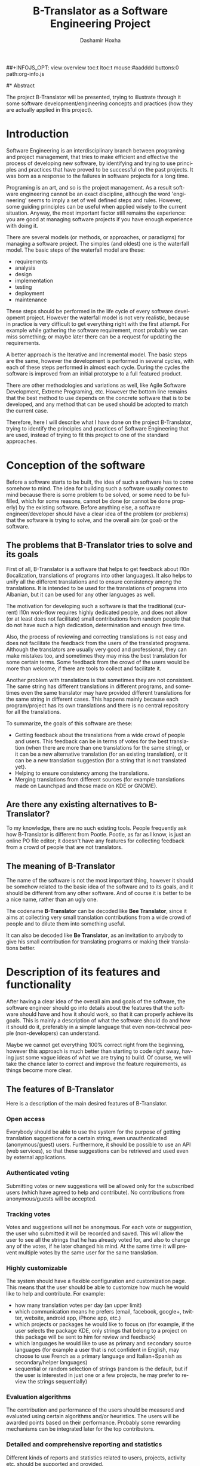 #+TITLE:     B-Translator as a Software Engineering Project
#+AUTHOR:    Dashamir Hoxha
#+EMAIL:     dashohoxha@gmail.com
#+DESCRIPTION: Using the project B-Translator as an example for illustrating some of software development concepts and practices.
#+LANGUAGE:  en
#+OPTIONS:   H:3 num:t toc:t \n:nil @:t ::t |:t ^:nil -:t f:t *:t <:t
#+OPTIONS:   TeX:nil LaTeX:nil skip:nil d:nil todo:t pri:nil tags:not-in-toc
##+INFOJS_OPT: view:overview toc:t ltoc:t mouse:#aadddd buttons:0 path:org-info.js
#+STYLE: <link rel="stylesheet" type="text/css" href="css/org.css" />

#* Abstract

  The project B-Translator will be presented, trying to illustrate
  through it some software development/engineering concepts and
  practices (how they are actually applied in this project).


* Introduction

  Software Engineering is an interdisciplinary branch between
  programing and project management, that tries to make efficient and
  effective the process of developing new software, by identifying and
  trying to use principles and practices that have proved to be
  successful on the past projects. It was born as a response to the
  failures in software projects for a long time.

  Programing is an art, and so is the project management. As a result
  software engineering cannot be an exact discipline, although the
  word 'engineering' seems to imply a set of well defined steps and
  rules. However, some guiding principles can be useful when applied
  wisely to the current situation. Anyway, the most important factor
  still remains the experience: you are good at managing software
  projects if you have enough experience with doing it.

  There are several models (or methods, or approaches, or paradigms)
  for managing a software project. The simples (and oldest) one is the
  waterfall model. The basic steps of the waterfall model are these:
   - requirements
   - analysis
   - design
   - implementation
   - testing
   - deployment
   - maintenance

  These steps should be performed in the life cycle of every software
  development project. However the waterfall model is not very
  realistic, because in practice is very difficult to get everything
  right with the first attempt. For example while gathering the
  software requirement, most probably we can miss something; or maybe
  later there can be a request for updating the requirements.

  A better approach is the Iterative and Incremental model. The basic
  steps are the same, however the development is performed in several
  cycles, with each of these steps performed in almost each
  cycle. During the cycles the software is improved from an initial
  prototype to a full featured product.

  There are other methodologies and variations as well, like Agile
  Software Development, Extreme Programing, etc. However the bottom
  line remains that the best method to use depends on the concrete
  software that is to be developed, and any method that can be used
  should be adopted to match the current case.

  Therefore, here I will describe what I have done on the project
  B-Translator, trying to identify the principles and practices of
  Software Engineering that are used, instead of trying to fit this
  project to one of the standard approaches.


* Conception of the software

  Before a software starts to be built, the idea of such a software
  has to come somehow to mind. The idea for building such a software
  usually comes to mind because there is some problem to be solved, or
  some need to be fulfilled, which for some reasons, cannot be done
  (or cannot be done properly) by the existing software. Before
  anything else, a software engineer/developer should have a clear
  idea of the problem (or problems) that the software is trying to
  solve, and the overall aim (or goal) or the software.

** The problems that B-Translator tries to solve and its goals

   First of all, B-Translator is a software that helps to get feedback
   about l10n (localization, translations of programs into other
   languages). It also helps to unify all the different translations
   and to ensure consistency among the translations. It is intended to
   be used for the translations of programs into Albanian, but it can
   be used for any other languages as well.

   The motivation for developing such a software is that the
   traditional (current) l10n work-flow requires highly dedicated
   people, and does not allow (or at least does not facilitate) small
   contributions from random people that do not have such a high
   dedication, determination and enough free time.

   Also, the process of reviewing and correcting translations is not
   easy and does not facilitate the feedback from the users of the
   translated programs. Although the translators are usually very good
   and professional, they can make mistakes too, and sometimes they
   may miss the best translation for some certain terms. Some feedback
   from the crowd of the users would be more than welcome, if there
   are tools to collect and facilitate it.

   Another problem with translations is that sometimes they are not
   consistent. The same string has different translations in different
   programs, and sometimes even the same translator may have provided
   different translations for the same string in different cases. This
   happens mainly because each program/project has its own
   translations and there is no central repository for all the
   translations.

   To summarize, the goals of this software are these:
   + Getting feedback about the translations from a wide crowd of
     people and users. This feedback can be in terms of votes for the
     best translation (when there are more than one translations for
     the same string), or it can be a new alternative translation (for
     an existing translation), or it can be a new translation
     suggestion (for a string that is not translated yet).
   + Helping to ensure consistency among the translations.
   + Merging translations from different sources (for example
     translations made on Launchpad and those made on KDE or GNOME).

** Are there any existing alternatives to B-Translator?

   To my knowledge, there are no such existing tools.  People
   frequently ask how B-Translator is different from Pootle.  Pootle,
   as far as I know, is just an online PO file editor; it doesn't have
   any features for collecting feedback from a crowd of people that
   are not translators.

** The meaning of B-Translator

   The name of the software is not the most important thing, however
   it should be somehow related to the basic idea of the software and
   to its goals, and it should be different from any other software.
   And of course it is better to be a nice name, rather than an ugly
   one.

   The codename *B-Translator* can be decoded like *Bee Translator*,
   since it aims at collecting very small translation contributions
   from a wide crowd of people and to dilute them into something
   useful.

   It can also be decoded like *Be Translator*, as an invitation to
   anybody to give his small contribution for translating programs or
   making their translations better.


* Description of its features and functionality

  After having a clear idea of the overall aim and goals of the
  software, the software engineer should go into details about the
  features that the software should have and how it should work, so
  that it can properly achieve its goals. This is mainly a description
  of what the software should do and how it should do it, preferably
  in a simple language that even non-technical people (non-developers)
  can understand.

  Maybe we cannot get everything 100% correct right from the
  beginning, however this approach is much better than starting to
  code right away, having just some vague ideas of what we are trying
  to build. Of course, we will take the chance later to correct and
  improve the feature requirements, as things become more clear.

** The features of B-Translator

   Here is a description of the main desired features of B-Translator.

*** Open access

    Everybody should be able to use the system for the purpose of
    getting translation suggestions for a certain string, even
    unauthenticated (anonymous/guest) users.  Furthermore, it should
    be possible to use an API (web services), so that these
    suggestions can be retrieved and used even by external
    applications.

*** Authenticated voting

    Submitting votes or new suggestions will be allowed only for the
    subscribed users (which have agreed to help and contribute). No
    contributions from anonymous/guests will be accepted.

*** Tracking votes

    Votes and suggestions will not be anonymous. For each vote or
    suggestion, the user who submitted it will be recorded and
    saved. This will allow the user to see all the strings that he has
    already voted for, and also to change any of the votes, if he
    later changed his mind. At the same time it will prevent multiple
    votes by the same user for the same translation.

*** Highly customizable

    The system should have a flexible configuration and customization
    page. This means that the user should be able to customize how much
    he would like to help and contribute. For example:
     - how many translation votes per day (an upper limit)
     - which communication means he prefers (email, facebook,
       google+, twitter, website, android app, iPhone app, etc.)
     - which projects or packages he would like to focus on (for
       example, if the user selects the package KDE, only strings that
       belong to a project on this package will be sent to him for
       review and feedback)
     - which languages he would like to use as primary and secondary
       source languages (for example a user that is not confident in
       English, may choose to use French as a primary language and
       Italian+Spanish as secondary/helper languages)
     - sequential or random selection of strings (random is the
       default, but if the user is interested in just one or a few
       projects, he may prefer to review the strings sequentially)

*** Evaluation algorithms

    The contribution and performance of the users should be measured
    and evaluated using certain algorithms and/or heuristics. The
    users will be awarded points based on their performance. Probably
    some rewarding mechanisms can be integrated later for the top
    contributors.

*** Detailed and comprehensive reporting and statistics

    Different kinds of reports and statistics related to users,
    projects, activity etc. should be supported and provided.

*** Integration with the existing workflow of the project translations

    Project translators will continue to work with their preferred
    tools (like Pootle, Lokalize, etc.). They will also continue to
    use their preferred workflows (the way that they coordinate their
    translation work with each-other and with the project releases).

    This system should help them to get feedback and possibly any new
    suggestions or translations from a big crowd of the
    contributors. The system should provide means and tools for easy
    integration with the workflow of the project translations.

    For example, it should allow the translation maintainers to import
    their existing translation files (PO files), and to export
    translation files that contain the most voted translations, as
    well as new suggestions (for translated strings) or new
    translations (for untranslated strings). It should also allow them
    to get the latest changes (suggestions, translations, etc.) since
    the last time that they checked, or since a predefined moment in
    the past.

    The latest changes should be exported in a format that is easy to
    review, modify and apply (diff or ediff).



* Analyzing the functionality in more details

  In the previous sections we discussed defining the aim and scope of
  the software (conception) and describing the desired features and
  functionality in general terms. Both of these steps belong to the
  phase called *defining requirements of the software*. The next step
  (or phase) is to analyze in more details how the software is
  supposed to work, and it is called *analysis* (or *functional
  analysis*).

  Functional analysis is usually performed by identifying the *actors*
  (users or other programs/components that are interacting with our
  software/system), by identifying *use cases* (all the different
  cases when the actors need to interact with our software/system),
  and describing each *use case* (the details of how each interaction
  is done).

  In order to be clear and concise in describing such things, diagrams
  are often useful. The standard for drawing diagrams in software
  engineering domain is UML (Unified Modeling Language).

** The actors and use-cases of B-Translator

   The actors and use-cases that can be identified for B-Translator
   are these:

   + *guest* (anonymous user)
     - *get* translation suggestions for a string
     - *search* strings and translations
     - *export* translations
     - *comment* on translations

   + *contributor* (authenticated user)
     - all the use-cases of guest
     - customize his own *preferences* and settings
     - *vote* (or *like*) translations
     - *suggest* new translations
     - *flag* inappropriate comments or translations
     - check his own contribution details in a *dashboard*, and how it
       compares with the others

   + *translator*
     - all the use-cases of contributor
     - *import* translation files
     - *export* translations and suggestions

   + *moderator*
     - all the use-cases of contributor
     - access *statistics* and other details
     - *resolve* flagged comments and translations

   + *administrator*
     - manage overall software *configuration*
     - manage user access rights and *permissions*

   + *script*
     - *update* translation data with the latest versions
     - *notify* users about relevant issues
     - apply suggested translations *upstream*, wherever possible and
       suitable

   + *peer* B-Translator installation
     - request *sync* data (in case there are several B-Translation
       installations, they should be able to synchronize the data with
       each-other, if needed)

   These actors and use-cases are also presented in the following
   diagram (which is drawn using [[http://www.umlet.com/][Umlet]]):

   #+CAPTION:    Actors and Use-cases of B-Translator.
   #+LABEL:      fig:functional_analysis
   #+ATTR_LaTeX: width=13cm
   [[./uml/functional_analysis.png]]

   There are also the cases when the software is accessed through a
   third party application (for example a Facebook, LinkedIn, Google+,
   Android, iPhone, or desktop application), through a web-service
   API, however these use-cases can be reduced to either the *guest*
   or *contributor* cases.

   I am not going to describe the details of each use-case because it
   would take lots of space. Anyway, most of them are almost obvious.

** Interfaces

*** Suggestion interface

    This is the form where the (authenticated) user is presented with
    an English string and several translation suggestions for it, and
    he votes the one that he thinks is the best, or provides another
    suggestion which he thinks is better.

    The string to be translated is selected randomly, unless the user
    has selected 'sequential' on his settings. The selection of the
    string is also done so that it complies with the restrictions
    imposed by the user on his settings (for example only from a
    certain project).

    The selection of the string should be also influenced by certain
    algorithms and heuristics, which should try to give more exposure
    to the strings that need more votes. For example if a string
    already got 10 votes and another one got just 2 votes, the second
    one should be more likely to be selected.

    This interface should be able to integrate somehow with facebook,
    email, google+, etc.


*** Query interface

    On this form anybody (registered user or anonymous) can supply a
    string in English, and the system will return the translation
    suggestions related to it and the corresponding votes that each
    suggestion has.

    If the English string does not have an exact match on the DB, a
    list of similar strings will be returned and the user will choose
    to check one of them.

    This functionality of querying suggestions will be offered also by
    a web service so that it can be used by any external programs.


*** User configuration interface

    Here the user customizes his settings, as described in the
    functional requirements.  Some of the things that he can customize
    are:
     - how many translation reviews per day (default one)
     - which communication means he prefers (email, facebook, google+,
       twitter, website, android app, iPhone app, etc.)
     - which projects or packages he would like to focus on (for
       example, if the user selects the package KDE, only strings that
       belong to a project on this package will be sent to him for
       review and feedback)
     - which languages he would like to use as primary and secondary
       source languages (for example a user that is not confident in
       English, may choose to use French as a primary language and
       Italian+Spanish as secondary/helper languages)
     - sequential or random selection of strings (random is the
       default, but if the user is interested in just one or a few
       projects, he may prefer to review the strings sequentially)


*** Export and import interfaces

    Usually everybody can export PO files, but only the users with
    certain permissions can import.


*** Admin interfaces

    The admin should be able to customize the overall behavior of the
    module, to check activity, to get reports and statistics, to
    maintain the data (backup, restore, update) etc.


* Designing the software

  Design is a description in logical (abstract) terms of the parts and
  components that will make up the software, how they are composed,
  how they interact with each-other, etc. The UML diagrams can be
  useful again for describing concisely and clearly the entities,
  their relationships and interactions.  It is the last layer of
  abstract description, before the implementation (coding) of the
  software starts. However frequently there is not a clear distinction
  line between analysis and design, and between design and
  implementation.

  The design usually describes the database entities and
  relationships, the interfaces of the application, APIs (Application
  Programing Interfaces), classes and objects and their relationships,
  the most important processes and algorithms, etc. A good design
  should try to capture only the most important things, leaving out
  the obvious or unimportant things.

** The DB schema of B-Translator

   The DB tables and their fields:

   + Files :: A PO file that is imported and can be exported from the
	      DB.
     - fid : serial :: Auto-increment internal identifier.
     - filename : varchar(250) :: The path and filename of the
	  imported PO file.
     - hash : char(40) :: The SHA1() hash of the whole file content.
     - potid : int :: Reference to the template (POT) for which this
	  PO file is a translation.
     - lng : varchar(10) :: The code of the translation language.
     - headers : text :: Headers of the imported PO file, as a long
	  line. Needed mainly for exporting.
     - comments : text :: Translator comments of the file (above the
	  header entry). Needed mainly for exporting.
     - uid : int :: Id of the user that imported the file.
     - time : datetime :: The date and time that the record was
	  registered.

   + Templates :: POT files that are imported.
     - potid : serial :: Auto-increment internal identifier.
     - tplname : varchar(50) :: The name of the POT template (to
	  distinguish it from the other templates of the same
	  project).
     - filename : varchar(250) :: The path and name of the imported
	  POT file.
     - pguid : char(40) :: Reference to the project to which this PO
	  template belongs.  it come from).
     - uid : int(11) :: Id of the user that registered the project.
     - time : datetime :: The date and time that the template was
	  imported.

   + Projects :: A project is the software/application which is
		 translated by the PO files.
     - pguid : char(40) :: Project Globally Unique ID, pguid =
	  SHA1(CONCAT(origin,project))
     - project : varchar(100) :: Project name (with the release
	  appended if needed).
     - origin : varchar(100) :: The origin of the project (where does
	  it come from).
     - uid : int(11) :: Id of the user that registered the project.
     - time : datetime :: The date and time that the project was
	  registered.

   + Locations :: Locations (lines) where a l10n string is found.
     - lid : serial :: Internal numeric identifier of a line.
     - sguid : char(40) :: Reference to the id of the l10n string
	  contained in this line.
     - potid : int :: Reference to the id of the template (POT) that
	  contains this line.
     - translator_comments : varchar(500) :: Translator comments in
	  the PO entry (starting with "# ").
     - extracted_comments : varchar(500) :: Extracted comments in the
	  PO entry (starting with "#. ").
     - line_references : varchar(500) :: Line numbers where the sting
	  occurs (starting with "#: ").
     - flags : varchar(100) :: Flags of the PO entry (starting with
	  "#, ").
     - previous_msgctxt : varchar(500) :: Previous msgctxt in the PO
	  entry (starting with "#| msgctxt ").
     - previous_msgid : varchar(500) :: Previous msgid in the PO entry
	  (starting with "#| msgid ").
     - previous_msgid_plural : varchar(500) :: Previous msgid_plural
	  in the PO entry (starting with "#| msgid_plural ").

   + Strings :: Translatable strings that are extracted from projects.
     - string : text :: The string to be translated:
	  CONCAT(msgid,CHAR(0),msgid_plural)
     - context : varchar(500) :: The string context (msgctxt of the PO
	  entry).
     - sguid : char(40) :: Globally Unique ID of the string, as hash
	  of the string and context: SHA1(CONCAT(string,context))
     - uid : int :: ID of the user that inserted this string
	  on the DB.
     - time : datetime :: The time that this string was
	  entered on the DB.
     - count : int/tiny :: How often this string is encountered in
	  all the projects. Can be useful for any heuristics that try
	  to find out which strings should be translated first.
     - active : boolean :: The active/deleted status of the record.

   + Translations :: Translations/suggestions of the l10n strings.
	  For each string there can be translations for different
	  languages, and more than one translation for each language.
     - sguid : int :: Reference to the id of the l10n string that is
	  translated.
     - lng : varchar(5) :: Language code (en, fr, sq_AL, etc.)
     - translation : varchar(1000) :: The (suggested) translation of
	  the string.
     - tguid : char(40) :: Globally Unique ID of the translation,
	  defined as the hash: SHA1(CONCAT(translation,lng,sguid))
     - count : int/tiny :: Count of votes received so far. This can be
	  counted on the table Votes, but for convenience is stored
	  here as well.
     - uid : int :: id of the user that initially suggested/submitted
	  this translation
     - time : datetime :: Time that the translation was
	  entered into the database.
     - active : boolean :: The active or deleted status of the record.

   + Votes :: Votes for each translation/suggestion.
     - vid : serial :: Internal numeric identifier for a vote.
     - tguid : char(40) :: Reference to the id of the translation
	  which is voted.
     - uid : int :: Reference to the id of the user that submitted the
	  vote.
     - time : datetime :: Timestamp of the voting time.
     - active : boolean :: The active or deleted status of the record.

   + Users :: Users that contribute translations/suggestions/votes.
     - uid : int :: The numeric identifier of the user.
     - points : int :: Number of points rewarded for his activity.
     - config : varchar(250) :: Serialized configuration variables.

   + Snapshots :: Snapshots are tgz archives of project-lng
		  translation files.
     - pguid : char(40) :: Reference to the project.
     - lng : varchar(10) :: The language of translation.
     - snapshot : mediumblob :: The content of the tgz archive.
     - uid : int :: Id of the user that updated the snapshot for the
		    last time.
     - time : datetime :: The time of last update.

   + Diffs :: Diffs between the current state and the last snapshot.
     - pguid : char(40) :: Reference to the project.
     - lng : varchar(10) :: The language of translation.
     - nr : smallint :: Incremental number of the diffs of a
			project-language.
     - diff : text :: The content of the unified diff (diff -u).
     - ediff : text :: The embedded diff (generated with the command
		       poediff of pology).
     - comment : varchar(200) :: Comment/description of the diff.
     - uid : int :: Id of the user that inserted the diff.
     - time : datetime :: The date and time that the diff was saved.

   Files, Templates, Locations and Projects are related to the
   import/export of the PO files.  Snapshots and Diffs are used to
   export/extract the suggestions .  Projects and Categories can be
   used to limit the scope of the search (and other operations).

   A project contains the translations of a certain application
   (software).  A project can have several template (POT) files. A
   template file can have several PO files (one for each different
   language). Each of these PO files has many PO entries, which are
   stored in the table Locations.

   The table Locations stores only the comments, line references,
   flags, previous strings, etc. of each PO entry.

   The msgid (and msgctxt) of the entry is stored on the table
   Strings. A string can be connected to several locations, since the
   same string can be used on different projects.

   Each string can have several translations (or suggestions) in each
   language. Each translation can have many votes. Each vote is given
   by a certain user.

   #+CAPTION:    Tables and their relations.
   #+LABEL:      fig:db_diagram
   #+ATTR_LaTeX: width=13cm
   [[./uml/db_diagram.png]]

   #+CAPTION:    Structure of the DB.
   #+LABEL:      fig:object_diagram_1
   #+ATTR_LaTeX: width=13cm
   [[./uml/object_diagram_1.png]]

   #+CAPTION:    Structure of the DB.
   #+LABEL:      fig:object_diagram_2
   #+ATTR_LaTeX: width=12cm
   [[./uml/object_diagram_2.png]]

   #+CAPTION:    Structure of the DB.
   #+LABEL:      fig:object_diagram_3
   #+ATTR_LaTeX: width=12cm
   [[./uml/object_diagram_3.png]]


** API


* Construction (implementation/development)

  Implementation is the process of actually building the software.
  Before the implementation starts, several decisions have to be done, like:
  + what platform to use
  + what programing language or framework should be used
  + what database should be used
  + what tools to use for development
  + how to coordinate the work of several developers
  + programing standards to be used
  + etc.

  For B-Translator it was obvious that it was going to be a web
  application, running on a LAMP platform (Linux+Apache+MySQL+PHP).
  Moreover, I decided to implement it as a Drupal module, in order to
  take advantage of the other existing Drupal modules. Drupal is a
  powerful framework for building web application, it has a powerful
  API, and there are lots of available modules that implement various
  features. This way I could focus on building only the functionality
  that is specific for my problem, and use the available modules for
  building a fully functional web application. Furthermore, I decided
  to use Drupal7, since that was the latest version of Drupal when I
  started, although the support of the additional modules was not so
  good at that time.

  For programing and development I use the Emacs editor, which is
  quite powerful. Also this is the editor that I am most familiar
  with, and I always use it for my programing tasks.

  As a version control system I use git. Actually the repository of
  the project is hosted on github.com
  (https://github.com/B-Translator/btr_server). Usage of a version control
  system is a must for every software development project, because:
  + It keeps all the history of changes in the project and allows you
    to roll back to a previous state, in case that something goes
    wrong.
  + It allows you to have tags and branches, which help the management
    of the development process.
  + It allows several developers to easily coordinate and merge their
    work with each other.
  + It simplifies the task of providing patches for external
    contributors.

  The coding style and standards of B-Translator are those used by
  Drupal.  For unit testing and functional testing the module
  'simpletest' of Drupal is used. It works by defining several test
  cases, and then making sure that the module passes successfully all
  of them.

  For communication/discussions among the developers there is an IRC
  chatroom named *#btranslator* on *irc.freenode.net*. There is also
  the group/forum/mailing-list [[https://groups.google.com/forum/?hl=en&fromgroups#!categories/btranslator][B-Translator]] on Google, for
  notifications, discussions, etc. There is as well the channel
  *@btranslator* on Twitter, mostly for notifications.

  Actually, right now I am the only developer of the project, however
  I do hope that in the future there will be other developers and
  contributors as well. If you are interested to help, please contact
  me (at dashohoxha@gmail.com) or join the forum above.


* Managing the project

  Software engineering is not just about programing or development,
  but it is also about project management. Project management includes
  making a plan about how we are going to build the software, defining
  the things or tasks that need to be done, breaking down the tasks
  into smaller ones, assigning importance or priorities to the tasks,
  deciding which ones should be done earlier and which ones can be
  done later, defining milestones and grouping tasks to them
  (according to the time that they should be completed), assigning
  tasks to people, etc.

  The majority of tasks usually are related to programing and
  implementation, however anything else can be a task (for example,
  collecting requirements, performing the functional analysis, etc.).

  There are some steps or phases that are common for all software
  engineering projects, like:
  - collecting/updating the requirements
  - defining/refining features and functionality
  - analyzing/understanding/describing the details of each feature
  - making/correcting design decisions
  - implementing or improving features
  - testing, debugging and making sure that they work correctly
  - etc.

  How these phases are combined together depends on the software that
  is to be build. If you have enough experience with building such
  kind of software, and you have a clear idea from the beginning about
  what is to be built, then a waterfall approach might be OK.

  However, in most cases things are not very clear right from the
  beginning, and they become more clear as you work on the project, do
  some implementation and testing, get feedback from the users,
  etc. This is especially true if the software that you are trying to
  build is kind of innovative, something that nobody else has tried to
  build before. In this case an 'iterative and incremental' model could
  be more suitable. In this model you build and release an initial
  product (or prototype), and with the experience collected during the
  process and any feedback from the users, start again from the
  beginning and refine the requirements, analysis etc. and build
  another release of the software. These cycles can be repeated as
  many times as necessary, and in each cycle incremental
  changes/improvements are made to the software.

  B-Translator has followed an iterative and incremental life cycle.
  Although from the previous sections it may appear that things
  happened in a clean waterfall model, the truth is that the current
  requirements, functional analysis, design, etc. are the result of
  several iterations (cycles). For example:
  - The design of the database became more clear only after starting
    to implement it. Actually I had to change the structure of the
    database several times, until it was suitable.
  - Initially I depended on importing the data collected by
    [[http://open-tran.eu/][open-tran.eu]]. However, I decided later to implement my own scripts
    for getting translation files and importing them on the DB.
  - Integration with the existing workflow of the project translations
    was something that occurred to me later, after I had started
    implementation.
  - Integration required the ability to import and export PO files,
    and this made me add some extra tables for keeping the relevant
    information.
  - Initially I did not think about the possibility of exporting diff
    (and ediff) files.  After deciding to implement such a feature, I
    had to add a few more tables in the design of the database.
  - The possibility for appending comments to each translation was
    suggested to me by one of the translators.

  The tool that I use for keeping the project organized is the
  [[http://orgmode.org/][mode-org of Emacs]]. It is a wonderful tool, simple and flexible, but
  has also advanced features if you need them. It can be used for
  keeping notes, for task management, and also for documentation
  writing (all the documents related to B-Translator, including this
  one, are composed with it). Its wiki-like syntax, combined with the
  power of Emacs, make it very practical.

  Right now, for bug reporting, feature requests, etc. the issues
  section on GitHub can be used:
  https://github.com/B-Translator/btr_server/issues . Later maybe I
  can install [[http://trac.edgewall.org/][trac]], which is nice tool for software project
  management.


* Documentation

  Documentation describes how to install the software, how it works,
  how it should be used, etc.

** Installation of B-Translator

   A full distro including Drupal core (with patches) and the
   /btranslation/ installation profile can be built like this:
   #+BEGIN_EXAMPLE
   cd /var/www/
   sudo git clone https://github.com/B-Translator/btr_server.git
   sudo B-Translator/install/all.sh
   #+END_EXAMPLE

   For more detailed information about installation see:
   https://github.com/B-Translator/btr_server/blob/master/docs/INSTALL.org

** How B-Translator works

*** Build a dictionary of l10n strings

    The source of the translation data used by the software are the
    POT/PO files of the projects.  The PO template files (POT) contain
    the list of translatable strings of a project (in English), and the
    PO translation files contain the strings and the corresponding
    translations for a certain language.  (More information and details
    about PO/POT formats and the translation process is provided by
    `info gettext`.)

    These PO files are imported into the DB of the software. This
    import creates a dictionary of strings and their corresponding
    translations. The same string can be used in more than one
    projects, but in the dictionary it is stored only once. However, if
    the same string has different translations in several projects, all
    of the distinct translations will be stored into the DB.

*** Collect feedback from users/reviewers

    These strings and the corresponding translations are presented for
    review to a large community of reviewers/users. The reviewers
    indicate which translation they think is the best by voting for it.
    They can also suggest any new translations (or suggest translations
    for strings that are yet un-translated). These new translations and
    the votes/likes of the reviewers are stored in the DB as well

    The review process happens slowly and gradually during a long
    time. We can assume that each reviewer checks only one string each
    day, and that there is a very large number of reviewers that give
    feedback each day. The feedback can be collected through different
    channels, like web interface, social networks (Facebook,
    Google+, Twitter), email, mobile apps, etc.

*** Export the revised translations

    Besides the dictionary of strings and translations, the import of
    PO files saves also the structure of these files and all the
    relevant data that are needed to export them again from the
    DB. However, during the export of the PO files, the most voted
    translations for each string are retrieved from the DB, instead of
    the original translations that were imported. This is how the
    input/feedback of the reviewers is transferred into the PO
    files. These exported PO files can then be uploaded/committed into
    the repositories of the corresponding projects.

*** The process/workflow for a project without translation

    According to the steps described above, the process/workflow for a
    project that has no translation yet, would be like this:
    1. Checkout POT files from the repository of the project.
    2. Import them into the DB.
    3. Over some time, collect translation suggestions from the users.
       These translations can also be reviewed and evaluated by other
       users.
    4. Export the PO files from the DB.
    5. Review, fix and reformat them as needed.
    6. Upload/commit the PO files into the repository of the project.
    7. When a new POT file is released, start over again from the
       beginning (but this time we also import the PO file, besides the
       POT file).

    This process works well if there are no traditional translators to
    the project, and there is no other translation workflow happening
    concurrently (in parallel) with this one. Otherwise there would be
    a need to integrate these two workflows so that they don't override
    each-other.

*** Exporting only the latest suggestions (diffs)

    In practice actually there is an existing translation workflow for
    almost all the projects. This translation is done either by using a
    Pootle system or by using PO editors. So, it is important that our
    workflow integrates with this existing workflow.

    This integration is helped by exporting diffs instead of exporting
    PO files. These diffs are retrieved by the maintainers of the
    existing translation workflow (translators), and they contain the
    latest translation suggestions made by the reviewers through the
    feedback system. Such diffs can then be easily checked by the
    translators, and if they find them appropriate they can apply them
    to the PO files on the existing workflow.

    Diffs are made between the current state of translations and the
    last snapshot of the translations. This ensures that diffs do not
    contain any suggestions that have been included already in the
    previous diffs, and so making more easy the work of the
    translators. The translator is usually interested only on the last
    diff, however the previous diffs are saved in the DB as well, in
    order to have a full history of the suggested translations over the
    time. Whenever a translator checks the latest diff, he should also
    make a snapshot, so that the translations that have been already
    suggested to him are not suggested again. Making a snapshot will
    also generate the diff with the previous snapshot and store this
    diff on the DB as well.

*** The process/workflow for an integrated translation

    The process/workflow for the case when the feedback provided by the
    system is integrated in the mainstream translation workflow is like
    this:
    1. Checkout the latest version of the POT and PO files from the
       repository of the project.
    2. Import POT files and PO files into the DB.
    3. Over some time, collect votes and new translation suggestions
       from the users.
    4. Time after time (for example each month), the mainstream
       translator checks out the last diffs, containing the latest
       suggestions (and makes a snapshot as well).
    5. The translator reviews the latest suggestions and applies them
       in the mainstream translation, if he finds them appropriate.
    8. Periodically (for example once or twice a year) go back to steps
       (1) and (2) and import the POT and PO files again. This
       re-import may introduce new strings and translations, but will
       not affect the existing strings, translations and votes.

** Drupal interfaces (paths)

*** translations[/<lng>/<sguid>]

    This interface presents a string and its available translations to
    the user. The user will vote one of them as the best translation,
    or will provide a new translation that he thinks is better.

    <sguid> is the hash of the string that is being translated. If not
    given, then a random string will be selected.

    The original string is usually presented in English, but
    additional languages can be presented as well, if the user is not
    confident with English. (He can select these options on the user
    settings page as well.)


*** translations/search?lng=..&limit=..&mode=..&words=..

    Displays a list of strings and the corresponding suggestions, which
    match some filter conditions. Filter conditions can be modified on
    the interface. Search can be done by the content of the strings and
    suggestions, and can be limited in scope by the project, by the author
    of suggestions, by the submission date, etc.

    From the displayed list, it is also possible to view details (for
    string or suggestion), to submit votes, etc.


*** translations/project
    + translations/project/list ([/origin[/project[/format]]])
    + translations/project/export (/origin/project/language)
    + translations/project/export_tgz (/origin/project/language)
    + translations/project/diff (/origin/project/lng[/nr[/ediff]])
      Return the diff/ediff of the PO files for a given
      origin/project/lng/nr.  If the parameter 'nr' is '-', it returns
      the latest most-voted suggestions since the last snapshot.  If
      the parameter 'nr' is missing, it returns a list of the saved
      diffs instead.


*** translations/user_settings
    The user can set:
    - translation language
    - the preferred source language(s)
    - how many reviews per day is willing to make
    - etc.


*** translations/admin
    + translations/admin/config
    + translations/admin/dashboard
    + translations/admin/reports
    + translations/admin/stats


** Importing and exporting translation files

*** Translation files

    The translation files that are imported into the DB are retrieved
    from the repository of the corresponding projects. This is done by
    the scripts in the directory ~get/~, which checkout (or update)
    these files from each projects' repository.

    The way of getting these files is slightly different for different
    projects. However all of them are placed in the directory
    =$data_root=, which is defined in ~config.sh~. Besides =$data_root=,
    ~config.sh~ defines also the variable =$languages=, which is a list
    of the codes of the languages that are supported by the system.

    Projects on the =$data_root= are also grouped (categorized) by
    origin.  For example all the GNOME projects are placed on the same
    directory, all the KDE projects on another directory, and so on.
    Under the 'origin' directory, there is a subdirectory for each
    language, and under it usually there is a subdirectory for each
    project, containing all the translation files of the project, in
    any structure that is suitable for the project.

    Some projects have just a single translation (PO) file (for example
    those of GNOME or ubuntu), some others have several translation
    files (like those of KDE), and some others have many translation
    files (like those of LibreOffice and Mozilla).

    In the case of Mozilla, translation files are not in gettext format,
    so they are converted to PO files using ~moz2po~ (from Translation
    Toolkit).


*** Importing

    Translation files are imported into the database by the scripts in
    the directory ~import/~.

    Importing is done in two steps: the first step is to import the
    template (POT) files of the project, and the second step is to
    import the translation (PO) files for each language.  A POT file
    usually has a corresponding PO file for each language.

    The template (POT) files contain the translatable strings of the
    project, with empty translations (this is why they are called
    templates). The translation (PO) files contain the same strings
    as the POT files, but with the corresponding translations for a
    certain language. In the import scripts, usually the French (fr)
    translation files are used as template files.

**** Importing template files (pot_import.php)

     Template files are imported by ~pot_import.php~, which is called
     like this:
       	 #+BEGIN_EXAMPLE
       	 $ ./pot_import.php

       	 Usage: ./pot_import.php origin project tplname file.pot
	   origin   -- The origin of the project (ubuntu, GNOME, KDE, LibreOffice, etc.)
	   project  -- The name of the project that is being imported.
	   tplname  -- The name of the PO template.
	   file.pot -- The POT file of the project.

       	 Examples:
	   ./pot_import.php KDE kdeedu kturtle test/kturtle.pot
	   ./pot_import.php KDE kdeedu kturtle test/kturtle_fr.po

       	 #+END_EXAMPLE

     ~pot_import.php~ creates a new template and a new project (if
     needed).  If the given _origin+project_ already exists, then the
     existing project is used.  However, if the given template already
     exists (for this project), then it is deleted first (along with the
     locations and files related to it), and then recreated.

     Along with the template, locations that are contained in this
     template are created as well. The string corresponding to each
     location is created only if it does not already exist. Otherwise
     the existing string is referenced instead (and the reference count
     of the string is incremented).

**** Importing translation files (po_import.php)

     Translation files are imported by ~po_import.php~, which is called
     like this:
       	 #+BEGIN_EXAMPLE
       	 $ ./po_import.php

       	 Usage: ./po_import.php origin project tplname lng file.po
	   origin  -- The origin of the project (ubuntu, GNOME, KDE, LibreOffice, etc.)
	   project -- The name of the project.
	   tplname -- The name of the PO template.
	   lng     -- The language of translation (de, fr, sq, en_GB, etc.).
	   file.po -- The PO file to be imported.

       	 Example:
	   ./po_import.php KDE kdeedu kturtle fr test/kturtle.po

       	 #+END_EXAMPLE

     ~po_import.php~ imports a new PO (translation) file.  It assumes
     that the POT file of the project has already been imported,
     otherwise it will quit without doing anything.  If the file has
     been already imported, then it is skipped.

     For each file, all the information that is needed for exporting it
     is stored, like the file name and path, the headers of the file,
     the content of the file, etc.

     Along with the file, it also inserts the translations for the
     corresponding strings, when such translations do not exist.


**** Import example (pingus.sh)

     The most simple example of importing a project is ~pingus.sh~. The
     other scripts import many projects from the same origin at once,
     and have logic about getting the project name, finding the files,
     etc. Also, they may have several (or many) template files for each
     project, which makes the logic even more complex.

     The basic import code of ~pingus.sh~ is this:
       #+BEGIN_EXAMPLE
       ### make last snapshots before re-import
       make-last-snapshot $origin $project fr
       make-last-snapshot $origin $project sq

       ### import the template
       potemplate=pingus
       ./pot_import.php $origin $project $potemplate $po_dir/pingus-fr.po

       ### import the PO files
       ./po_import.php $origin $project $potemplate fr $po_dir/pingus-fr.po
       ./po_import.php $origin $project $potemplate sq $po_dir/pingus-sq.po

       ## make initial snapshots after (re)import
       make-snapshot $origin $project fr $po_dir/pingus-fr.po
       make-snapshot $origin $project sq $po_dir/pingus-sq.po
       #+END_EXAMPLE

     The main import code is: importing first the template, and then
     importing the translation file for each language. However, before
     the import we /make a last snapshot/ of the existing project, and
     after the import we also /make a snapshot/. These two functions,
     =make-last-snapshot= and =make-snapshot= are defined on
     ~make-snapshot.sh~, which is included in ~pingus.sh~. They will be
     discussed in more details in the section about the snapshots and
     diffs.


**** Import scripts

     The other scripts in the directory import are used to import
     projects from a certain origin. For example ~kde.sh~ imports (or
     re-imports) all the KDE projects, ~office.sh~ imports/re-imports
     all the LibreOffice projects, and so on.

     If a list of projects is passed on the command-line to these
     scripts, then only the specified projects will be imported (instead
     of all the projects.)


*** Exporting

    As we have seen, besides the strings and translations, the import of
    PO files saves also the structure of these files and all the
    relevant data that are needed to export them again from the DB.

    Export scripts are in the directory ~export/~.

**** Exporting PO files (po_export.php)

     The script ~po_export.php~ is used to export a single PO file. It
     is used like this:
       #+BEGIN_EXAMPLE
       $ ./po_export.php

       Usage: ./po_export.php origin project tplname lng [file.po [export_mode]]
       	 origin      -- the origin of the project (ubuntu, GNOME, KDE, etc.)
       	 project     -- the name of the project to be exported
       	 tplname     -- The name of the PO template.
       	 lng         -- translation to be exported (de, fr, sq, en_GB, etc.)
       	 file.po     -- output file (stdout if not given)
       	 export_mode -- 'most_voted' (default) or 'original'

       The export mode 'most_voted' (which is the default one) exports the
       most voted translations and suggestions.
       The export mode 'original' exports the translations of the original
       file that was imported (useful for making an initial snapshot of
       the project).
       If the export mode is not given as an argument, then the env variable
       PO_EXPORT_MODE will be tried.

       Examples:
       	 ./po_export.php KDE kdeedu kturtle fr > test/kturtle_fr.po
       	 ./po_export.php KDE kdeedu kturtle fr test/kturtle_fr.po original

       #+END_EXAMPLE

     The PO file to be exported is identified by ={origin, project,
     tplname, lng}=.

     If the export mode is /original/, then the same translations that
     were imported are exported again. This is useful for making initial
     snapshots and diffs, which we will discuss later. However it should
     be noted that the exported file is not exactly the same as the
     imported file.  One reason is that the formatting can be different,
     although the strings and translations are the same. Another reason
     is that during import some entries are skipped. like
     'translator-credits' etc.

     If the export mode is /most_voted/, and some of the translations
     have been voted, then the most voted translation is exported
     instead. This is how the input/feedback of the reviewers is
     transferred into the PO files. But since the formatting of the
     exported file is not exactly the same as the imported file, this
     exported file cannot be used directly to be committed to the project
     repository. Instead it is merged somehow with the existing PO file
     of the project. This merge can be simply done by ~msgmerge~, or by
     tools like ~lokalize~ that facilitate merging of PO files. Another
     option is to get the differences between the exported file and the
     original file and to apply them to the current PO file.

**** Exporting projects (export.sh)

     To export all the PO files of a project, the script ~export.sh~ is
     used:
       #+BEGIN_EXAMPLE
       $ ./export.sh
       Usage: ./export.sh origin project lng output_dir
       #+END_EXAMPLE

     If ~project==all~, then all the projects of the given origin will be
     exported. It the environments variable QUIET is defined, then it
     will be less verbose (will not output much progress/debug info).

     The exported files are saved under the directory ~output_dir~.
     Their path under the ~output_dir~ is the same as the path of the
     imported files. This is useful for making diffs with the original
     files of the project.

**** Exporting projects in tgz format (export_tgz.sh)

     This script is usually called from the web (through the REST API)
     to export all the PO files of a project, in .tgz format.
       #+BEGIN_EXAMPLE
       $ ./export_tgz.sh
       Usage: ./export_tgz.sh origin project lng [output_dir]
       #+END_EXAMPLE

     If project==all, then all the projects of the given origin will be
     exported. If the ~output_dir~ is not given, then the ~/tmp~
     directory will be used.

     It outputs the path of the created archive.


*** Snapshots and diffs

    A /snapshot/ is an export from the DB of the current PO files of a
    project-language. This export (which is a .tgz archive) is stored in
    the DB. A project has a snapshot for each language. Snapshots are
    useful for generating the /diffs/.

    A /diff/ is the difference between the snapshot and the previous
    snapshot.  The diffs are stored in the DB as well. They are
    sequentially numbered and keep the history of changes.

    There are two types of diffs that are generated and stored. One is
    the /unified diff/ (=diff -u=) and the other the /embedded diff/
    (generated by pology
    [[http://websvn.kde.org/trunk/l10n-support/pology/]])

    Diffs ensure that translators get only the latest feedback (since
    the last snapshot), without having to review again the suggestions
    made previously. So, they make easier the work of the translators.
    However the previous diffs are saved in the DB as well, in order to
    have a full history of the suggested translations over the time.


**** Keeping diffs in the DB (db_diff.php)

     The script ~db_diff.php~ is used to /add/, /list/ or /get/ the diffs
     from the DB. It is just an interface to the DB.

       #+BEGIN_EXAMPLE
       $ ./db_diff.php

       Usage: ./db_diff.php add  origin project lng file.diff file.ediff [comment [user_id]]
	      ./db_diff.php list origin project lng
	      ./db_diff.php get  origin project lng number (diff|ediff) [file]

       	 origin     -- the origin of the project (ubuntu, GNOME, KDE, etc.)
       	 project    -- the name of the project to be exported
       	 lng        -- language of translation (de, fr, sq, en_GB, etc.)
       	 file.diff  -- file in `diff -u` format
       	 file.ediff -- file in ediff (embedded diff) format
       	 comment    -- optional comment about the ediff file that is being added
       	 user_id    -- optional (drupal) uid of the user that is adding the ediff
       	 number     -- the number of ediff that is being retrieved

       Examples:
       	 ./db_diff.php add LibreOffice sw fr LibreOffice-sw-fr.diff LibreOffice-sw-fr.ediff
       	 ./db_diff.php list LibreOffice sw fr
       	 ./db_diff.php get LibreOffice sw fr 5 diff > LibO/fr/sw_5.diff
       	 ./db_diff.php get LibreOffice sw fr 5 ediff > LibO/fr/sw_5.ediff

       #+END_EXAMPLE

     This script is usually called from other scripts (not directly from
     the command line).


**** Keeping snapshots in the DB (db_snapshot.php)

     The script ~db_snapshot.php~ is used as a DB interface for the snapshots.

       #+BEGIN_EXAMPLE
       $ ./db_snapshot.php

       Usage: ./db_snapshot.php (init|update|get) origin project lng file.tgz

       	 origin   -- the origin of the project (ubuntu, GNOME, KDE, etc.)
       	 project  -- the name of the project to be exported
       	 lng      -- language of translation (de, fr, sq, en_GB, etc.)
       	 file.tgz -- tgz archive of the snapshot of the project

       The operation 'init' is used to insert into the DB the snapshot
       for the first time. The operation 'update' to update it, and
       'get' to retrive it from the DB.

       Examples:
       	 ./db_snapshot.php init   LibreOffice sw fr LibreOffice-sw-fr.tgz
       	 ./db_snapshot.php update LibreOffice sw fr LibreOffice-sw-fr.tgz
       	 ./db_snapshot.php get    LibreOffice sw fr LibreOffice-sw-fr.tgz

       #+END_EXAMPLE

     The operation ~init~ will first delete a snapshot, if it already
     exists in the DB. This script is usually called from other scripts
     (not directly from the command line).

**** Making a diff (make_diff.sh)

     This script compares the current translation files of an ~{origin,
     project, lng}~ with the last snapshot.

       #+BEGIN_EXAMPLE
       $ ./make_diff.sh

       Usage: ./make_diff.sh origin project lng

       Export the current state of translation files of a project-language
       and make a diff with the last snapshot.

       #+END_EXAMPLE

     It does these:
     1. Export the current files for the given ~{origin, project, lng}~
       	(by calling =export.sh=)
     2. Get the (last) snapshot for ~{origin, project, lng}~
     3. Make the difference between them with =diff -rubB= and with =pology=

     When it is done, it leaves in its own directory the files
     ~origin-project-lng.tgz~ (which contains the exported files),
     ~origin-project-lng.diff~ and ~origin-project-lng.ediff~.

    It outputs some debug information as well, but if the =QUIET=
    environment variable is define, this output is suppressed.


**** Making a snapshot (make_snapshot.sh)

       #+BEGIN_EXAMPLE
       $ ./make_snapshot.sh

       Usage: ./make_snapshot.sh origin project lng [diff_comment]

       Make the diff with the last snapshot and store it in DB.
       Save in DB the current snapshot.

       #+END_EXAMPLE

     This script just calls =make_diff.sh= and stores in DB the files
     ~origin-project-lng.diff~ and ~origin-project-lng.ediff~, if they
     are not empty. It also updates the snapshot of ~{origin, project,
     lng}~ with the file ~origin-project-lng.tgz~. Finally it cleans all
     the three files generated by =make_diff.sh=.

     =make_diff.sh= is separated from =make_snapshot.sh= because it
     needs to be used also by the REST API
     =translations/project/diff/origin/project/lng/-= to generate the
     changes (diffs) since the last snapshot.


**** Lifecycle of the diffs and snapshots

     When a project is imported, an initial snapshot is created and
     stored in the DB as well. This initial snapshot contains the
     original files that were used for the import. It is done like this:
     #+BEGIN_EXAMPLE
     ### store the tgz file into the DB as a snapshot
     ../export/db_snapshot.php init $origin $project $lng $snapshot_tgz
     #+END_EXAMPLE

     Immediately after the initial snapshot, another snapshot is done,
     by exporting files in the /original/ mode.
     #+BEGIN_EXAMPLE
     ### make a second snapshot, which will generate a diff
     ### with the initial snapshot, and will save it into the DB
     export PO_EXPORT_MODE='original'   ## set the export mode for po_export.php
     diff_comment="Import diff. Contains formating changes, any skipped entries, etc."
     ../export/make_snapshot.sh $origin $project $lng "$diff_comment"
     #+END_EXAMPLE
     This snapshot will also generate a diff, which contains the
     differences that come as a result of formatting changes between the
     original format and the exported format. It also contains the
     entries that are skipped during the import.

     Whenever a translator checks the latest diff, he should also make a
     snapshot, which will also generate the diff with the previous
     snapshot (and store it on the DB). As a result, the translations
     that have been already suggested to him will not be suggested
     again.

     When the time comes to re-import a project, a last snapshot is made
     automatically before the import, in order to store as a diff any
     latest (unchecked) suggestions.
     #+BEGIN_EXAMPLE
     ### make a last snapshot before the import (useful in the case of re-import)
     export PO_EXPORT_MODE='most_voted'   ## set the export mode for po_export.php
     diff_comment="Contains the latest suggestions before import."
     ../export/make_snapshot.sh $origin $project $lng "$diff_comment"
     #+END_EXAMPLE

     Then an initial snapshot is made again with the original files,
     using ~db_snapshot.php init ...~ (which will not generate any
     diff).  After it, a snapshot using the ~original~ mode of export is
     made again, which will generate again any formatting changes and
     save them as a diff.

     However, in the case of re-import, another snapshot is needed,
     using the ~most_voted~ mode of export, which will generate a diff
     that contains all the feedback and suggestions made before the
     re-import.
     #+BEGIN_EXAMPLE
     ### make another snapshot, which will contain all the previous suggestions
     ### (before the import), in a single diff
     export PO_EXPORT_MODE='most_voted'   ## set the export mode for po_export.php
     diff_comment="Initial diff after import. Contains all the previous suggestions (before the last import)."
     ../export/make_snapshot.sh $origin $project $lng "$diff_comment"
     #+END_EXAMPLE
     Usually this diff contains the suggestions that the translator has
     already rejected, and making this snapshot ensures that they are
     not suggested again to him.

     This logic of the initial snapshots and diffs is applied by calling
     the functions =make-last-snapshot()= and =make-snapshot()=, which
     are defined on the file ~import/make-snapshot.sh~. They are
     included and called automatically by the import scripts, before and
     after each import.

**** Getting diffs from the web (wget_diff.sh)

     This script can be used by the translators to get the diffs of the
     projects from the server, through the REST API.

       #+BEGIN_EXAMPLE
       $ ./wget-diffs.sh

       Usage: ./wget-diffs.sh origin project lng [nr]

	   Get the diffs of a project using wget and the REST API.
	   If 'nr' is missing, then the list of diffs will be retrieved instead.
	   If 'nr' is '-', then the latest diffs (since the last snapshot)
	   will be computed and returned (it will take longer to execute, since
	   the diffs are calculated on the fly).

       Examples:
	   ./wget-diffs.sh KDE kdelibs sq
	   ./wget-diffs.sh KDE kdelibs sq 1
	   ./wget-diffs.sh KDE kdelibs sq 2
	   ./wget-diffs.sh KDE kdelibs sq -

       #+END_EXAMPLE


*** Misc

**** Connecting to the DB

     The files ~*.db.php~ contain DB classes that encapsulate the
     interaction of import/export scripts with the database of the
     application. All of them extend ~db/class.DB.php~, which creates a
     connection to the database. The parameters of the DB connection are
     included from ~db/settings.php~, which is generated automatically
     during installation.

**** Working with PO files

     ~gettext/POParser.php~ is a parser used to extract the data from a
     PO/POT file, in order to import them into the DB . It is taken from:
     http://code.google.com/p/php-po-parser/issues/detail?id=2 It makes
     no validity checks, but this is OK, since the PO files that are
     imported are supposed to be valid. (Anyway, if needed, PO files can
     be checked with msgfmt before being imported).

     ~gettext/POWriter.php~ is used during export to generate a PO file
     from the projects, locations, strings and translations that are
     stored in the DB.



